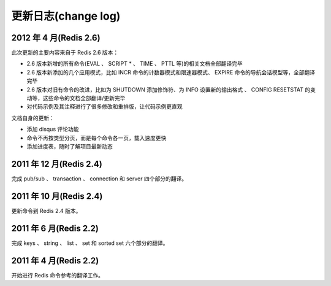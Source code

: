 .. _change_log:

更新日志(change log)
=========================

2012 年 4 月(Redis 2.6)
--------------------------

此次更新的主要内容来自于 Redis 2.6 版本：

- 2.6 版本新增的所有命令(EVAL 、 SCRIPT * 、 TIME 、 PTTL 等)的相关文档全部翻译完毕
- 2.6 版本新添加的几个应用模式，比如 INCR 命令的计数器模式和限速器模式、 EXPIRE 命令的导航会话模型等，全部翻译完毕
- 2.6 版本对旧有命令的改进，比如为 SHUTDOWN 添加修饰符、为 INFO 设置新的输出格式 、 CONFIG RESETSTAT 的变动等，这些命令的文档全部翻译/更新完毕
- 对代码示例及其注释进行了很多修改和重排版，让代码示例更直观

文档自身的更新：

- 添加 disqus 评论功能
- 命令不再按类型分页，而是每个命令各一页，载入速度更快
- 添加进度表，随时了解项目最新动态

2011 年 12 月(Redis 2.4)
--------------------------

完成 pub/sub 、 transaction 、 connection 和 server 四个部分的翻译。

2011 年 10 月(Redis 2.4)
--------------------------

更新命令到 Redis 2.4 版本。

2011 年 6 月(Redis 2.2)
--------------------------

完成 keys 、 string 、 list 、 set 和 sorted set 六个部分的翻译。

2011 年 4 月(Redis 2.2)
--------------------------

开始进行 Redis 命令参考的翻译工作。
